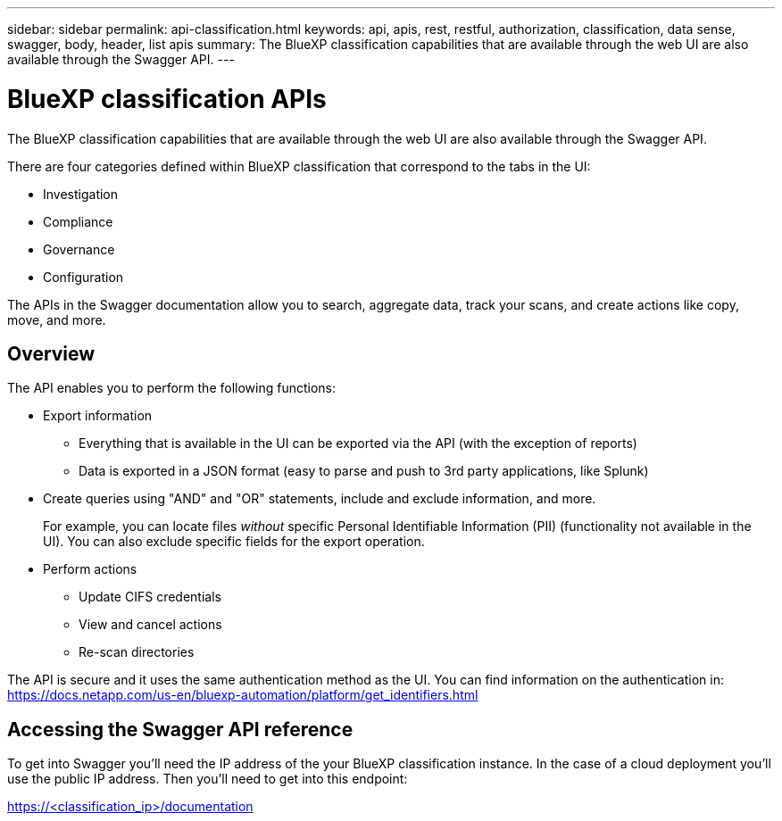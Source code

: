 ---
sidebar: sidebar
permalink: api-classification.html
keywords: api, apis, rest, restful, authorization, classification, data sense, swagger, body, header, list apis
summary: The BlueXP classification capabilities that are available through the web UI are also available through the Swagger API.
---

= BlueXP classification APIs
:hardbreaks:
:nofooter:
:icons: font
:linkattrs:
:imagesdir: ./media/

[.lead]
The BlueXP classification capabilities that are available through the web UI are also available through the Swagger API.

There are four categories defined within BlueXP classification that correspond to the tabs in the UI:

* Investigation
* Compliance
* Governance
* Configuration

The APIs in the Swagger documentation allow you to search, aggregate data, track your scans, and create actions like copy, move, and more.

== Overview 

The API enables you to perform the following functions:

* Export information
** Everything that is available in the UI can be exported via the API (with the exception of reports)
** Data is exported in a JSON format (easy to parse and push to 3rd party applications, like Splunk)

* Create queries using "AND" and "OR" statements, include and exclude information, and more.
+
For example, you can locate files _without_ specific Personal Identifiable Information (PII) (functionality not available in the UI). You can also exclude specific fields for the export operation.

* Perform actions
** Update CIFS credentials 
** View and cancel actions
** Re-scan directories

The API is secure and it uses the same authentication method as the UI. You can find information on the authentication in: https://docs.netapp.com/us-en/bluexp-automation/platform/get_identifiers.html

== Accessing the Swagger API reference

To get into Swagger you'll need the IP address of the your BlueXP classification instance. In the case of a cloud deployment you'll use the public IP address. Then you'll need to get into this endpoint: 

https://<classification_ip>/documentation
